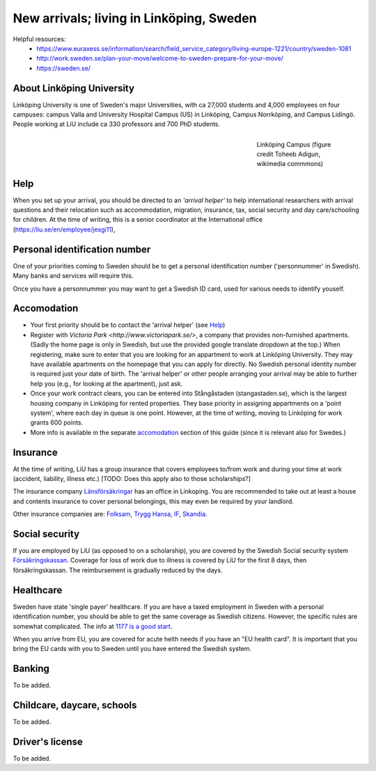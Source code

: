 New arrivals; living in Linköping, Sweden
=========================================

Helpful resources:
  - https://www.euraxess.se/information/search/field_service_category/living-europe-1221/country/sweden-1081
  - http://work.sweden.se/plan-your-move/welcome-to-sweden-prepare-for-your-move/
  - https://sweden.se/
  
About Linköping University
--------------------------
Linköping University is one of Sweden's major Universities, with ca 27,000 students and 4,000 employees on four campuses: 
campus Valla and University Hospital Campus (US) in Linköping, Campus Norrköping, and Campus Lidingö.
People working at LiU include ca 330 professors and 700 PhD students. 

.. figure:: ../Images/Linkoping_University_Campus_credit_wikimedia_commons_Toheeb_Adigun.jpg
    :figwidth: 25%
    :width: 25%
    :align: right
    :alt: Linköping Campus
    :figclass: align-right

    Linköping Campus (figure credit Toheeb Adigun, wikimedia commmons)
    
Help
----
When you set up your arrival, you should be directed to an *'arrival helper'* to help international researchers with arrival questions and their relocation such as accommodation, migration, insurance, tax, social security and day care/schooling for children. At the time of writing, this is a senior coordinator at the International office (https://liu.se/en/employee/jesgi11), 

Personal identification number
------------------------------
One of your priorities coming to Sweden should be to get a personal identification number ('personnummer' in Swedish). Many banks and services will require this.

Once you have a personnummer you may want to get a Swedish ID card, used for various needs to identify youself. 

Accomodation
------------
* Your first priority should be to contact the 'arrival helper' (see `Help`_)
* Register with `Victoria Park <http://www.victoriapark.se/>`, a company that provides non-furnished apartments. (Sadly the home page is only in Swedish, but use the provided google translate dropdown at the top.) When registering, make sure to enter that you are looking for an appartment to work at Linköping University. They may have available apartments on the homepage that you can apply for directly. No Swedish personal identity number is required just your date of birth. The 'arrival helper' or other people arranging your arrival may be able to further help you (e.g., for looking at the apartment), just ask.
* Once your work contract clears, you can be entered into Stångåstaden (stangastaden.se), which is the largest housing company in Linköping for rented properties. They base priority in assigning appartments on a 'point system', where each day in queue is one point. However, at the time of writing, moving to Linköping for work grants 600 points.
* More info is available in the separate `accomodation <accomodation.rst>`_ section of this guide (since it is relevant also for Swedes.)

Insurance
---------
At the time of writing, LiU has a group insurance that covers employees to/from work and during your time at work (accident, liability, illness etc.) [TODO: Does this apply also to those scholarships?] 

The insurance company `Länsförsäkringar <http://www.lansforsakringar.se/ostgota/om-oss/kontakta-oss/>`_ has an office in Linkoping. You are recommended to take out at least a house and contents insurance to cover personal belongings, this may even be required by your landlord. 

Other insurance companies are: `Folksam <https://www.folksam.se/kundservice/flera-satt-att-kontakta-oss/in-other-languages/english>`_, `Trygg Hansa <https://www.trygghansa.se/>`_, `IF <https://www.if.se/privat/kundservice/ovrigt/about-if-in-english>`_, `Skandia <https://www.skandia.se>`_.

Social security
---------------
If you are employed by LiU (as opposed to on a scholarship), you are covered by the Swedish Social security system `Försäkringskassan <http://forsakringskassan.se>`_. Coverage for loss of work due to illness is covered by LiU for the first 8 days, then försäkringskassan. The reimbursement is gradually reduced by the days. 

Healthcare
----------
Sweden have state 'single payer' healthcare. If you are have a taxed employment in Sweden with a personal identification number, you should be able to get the same coverage as Swedish citizens. However, the specific rules are somewhat complicated. The info at `1177 is a good start <https://www.1177.se/Ostergotland/Other-languages/New-in-Sweden---healthcare/Svenska/Regler-och-rattigheter/Vard-av-personer-fran-andra-lander/>`_.

When you arrive from EU, you are covered for acute helth needs if you have an "EU health card". It is important that you bring the EU cards with you to Sweden until you have entered the Swedish system. 

Banking
-------
To be added.

Childcare, daycare, schools
---------------------------
To be added.

Driver's license
----------------
To be added.



